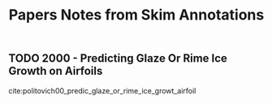 #+TITLE: Papers Notes from Skim Annotations


** TODO 2000 - Predicting Glaze Or Rime Ice Growth on Airfoils
 :PROPERTIES:
  :CUSTOM_ID: politovich00_predic_glaze_or_rime_ice_growt_airfoil
  :AUTHOR: Marcia Politovich
  :JOURNAL: Journal of Aircraft
  :YEAR: 2000
  :VOLUME: 37
  :PAGES: 117-121
  :DOI: 10.2514/2.2570
  :URL: https://doi.org/10.2514/2.2570
 :END:

cite:politovich00_predic_glaze_or_rime_ice_growt_airfoil
